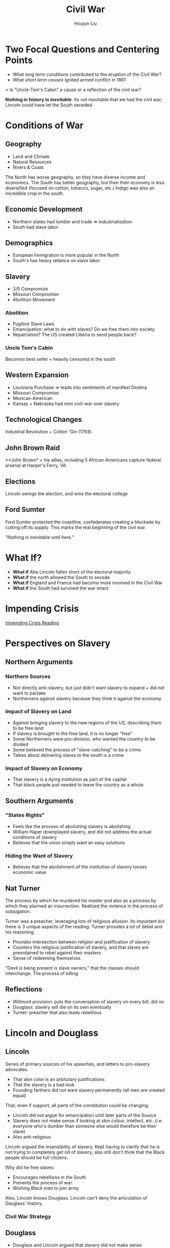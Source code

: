:PROPERTIES:
:ID:       69FA6AB3-929B-4246-A1A9-16B335076487
:END:
#+TITLE: Civil War
#+AUTHOR: Houjun Liu

* Two Focal Questions and Centering Points
- What /long term conditions/ contributed to the eruption of the Civil War?
- What /short term causes/ ignited armed conflict in 1861

> Is "Uncle-Tom's Cabin" a cause or a reflection of the civil war?

**Nothing in history in /inevitable/**. Its not inevitable that we had the civil war; Lincoln could have let the South seceded. 

* Conditions of War

** Geography
- Land and Climate
- Natural Resources
- Rivers & Coast

The North has worse geography, so they have diverse income and economics. The South has better geography, but then their economy is less diversified (focused on cotton, tobacco, sugar, etc.) Indigo was also an incredible crop in the south.

** Economic Development
- Northern states had lumber and trade => industrialization
- South had slave labor

** Demographics
- European Immigration is more popular in the North
- South's has heavy reliance on slave labor

** Slavery
- 3/5 Compromise
- Missouri Compromise
- Abolition Movement

*** Abolition
- Fugitive Slave Laws
- Emancipation: what to do with slaves? Do we free them into society
- Repatriation? The US created Liberia to send people back?

*** Uncle Tom's Cabin
Becomes best seller + heavily censored in the south

** Western Expansion
- Louisiana Purchase => leads into sentiments of manifest Destiny
- Missouri Compromise
- Mexican-American
- Kansas + Nebraska had mini civil-war over slavery

** Technological Changes
Industrial Revolution + Cotton 'Gin (1793).

** John Brown Raid
**John Brown* + his allies, including 5 African Americans capture federal arsenal at Harper's Ferry, VA.

** Elections
Lincoln swings the election, and wins the electoral college

** Ford Sumter
Ford Sumter protected the coastline, confederates creating a blockade by cutting off its supply. This marks the real beginning of the civil war.

"Nothing is inevitable until here."

* What If?
- **What if** Abe Lincoln fallen short of the electoral majority
- **What if** the north allowed the South to secede
- **What if** England and France had become more involved in the Civil War
- **What if** the South had survived the war intact

* Impending Crisis
[[id:A58FCD92-57A9-4C68-8AF9-FE0E95877DFF][Impending Crisis Reading]]

* Perspectives on Slavery

** Northern Arguments

*** Northern Sources
- Not directly anti-slavery, but just didn't want slavery to expand + did not want to partake
- Northerners against slavery because they think it against the economy

*** Impact of Slavery on Land
- Against bringing slavery to the new regions of the US, describing them to be free land
- If slavery is brought to the free land, it is no longer "free"
- Some Northerners were pro-division, who wanted the country to be divided
- Some believed the process of "slave-catching" to be a crime
- Talkes about delivering slaves to the south is a crime

*** Impact of Slavery on Economy
- That slavery is a dying institution as part of the capital
- That black people just needed to leave the country as a whole

** Southern Arguments

*** "States Rights"
- Feels like the process of abolishing slavery is abolishing
- William Haper downplayed slavery, and did not address the actual conditions of slavery
- Believes that the union simply want an easy solutions

*** Hiding the Want of Slavery
- Believes that the abolishment of the institution of slavery looses economic value

** Nat Turner
The process by which he murdered his master and also as a process by which they planned an insurrection. Realized the violence in the process of subjugation. 

Turner was a preacher, leveraging lots of religious allusion. Its important b/c there is 3 unique aspects of the reading: Turner provides a lot of detail and his reasoning.

- Provides intersection between religion and justification of slavery
- Counters the religious justification of slavery, and that slaves are preordained to rebel against their masters
- Sense of redeeming themselves

"Devil is being present is slave owners," that the classes should interchange. The process of killing

** Reflections
- Willmont provision: puts the conversation of slavery on every bill, did no 
- Douglass: slavery will die on its own eventually
- Turner: preacher that also leads rebellious

  
* Lincoln and Douglass

** Lincoln
Series of primary sources of his speeches, and letters to pro-slavery advocates.

- That skin color is an arbitutary justifications
- That the slavery is a bad look
- Founding farthers did /not/ want slavery permanently (all men are created equal)

That, even if support, all parts of the constitution could be changing.

- Lincoln did not argue for emancipation until later parts of the Source
- Slavery does not make sense if looking at skin colour, intellect, etc. (i.e. everyone who's dumber than someone else would therefore be their slave)
- Also anti-religious

Lincoln argued the insensibility of slavery. Kept having to clarify that he is not trying to completely get rid of slavery, also still don't think that the Black people should be full citizens.

Why did he free slaves:

- Encourages rebellions in the South
- Prevents the process of war
- Wishing Black men to join army

Also, Lincoln knows Douglass. Lincoln can't deny the articulation of Dauglass' history.

*** Civil War Strategy


** Douglass
- Douglass and Lincoln argued that slavery did not make sense
- Even in the lens of Christianity, Christianity could not support slavery

Douglass makes an emotional appeal against slavery. Douglass in religious, but does not support the Christianity that supports slavery. Struggling with his ideas of slavery: that if there is a god, why does it support slavery --- that it makes no religious sense in any grounds.


